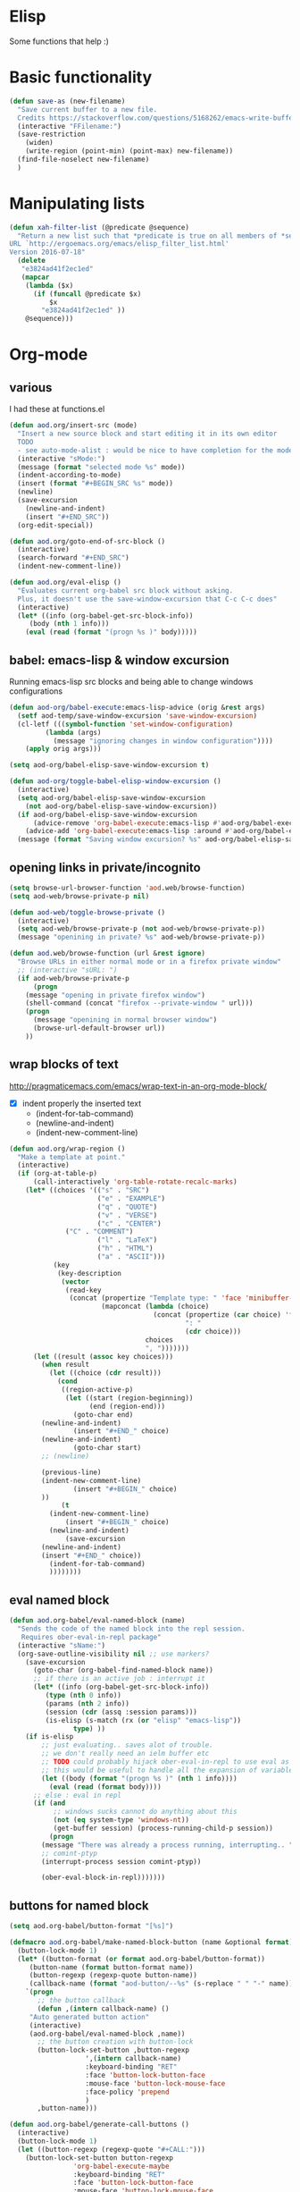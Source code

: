 * Elisp
  Some functions that help :)
* Basic functionality

  #+BEGIN_SRC emacs-lisp
(defun save-as (new-filename)
  "Save current buffer to a new file.
  Credits https://stackoverflow.com/questions/5168262/emacs-write-buffer-to-new-file-but-keep-this-file-open"
  (interactive "FFilename:")
  (save-restriction
    (widen)
    (write-region (point-min) (point-max) new-filename))
  (find-file-noselect new-filename)
  )  
  #+END_SRC
* Manipulating lists
  #+BEGIN_SRC emacs-lisp
(defun xah-filter-list (@predicate @sequence)
  "Return a new list such that *predicate is true on all members of *sequence.
URL `http://ergoemacs.org/emacs/elisp_filter_list.html'
Version 2016-07-18"
  (delete
   "e3824ad41f2ec1ed"
   (mapcar
    (lambda ($x)
      (if (funcall @predicate $x)
          $x
        "e3824ad41f2ec1ed" ))
    @sequence)))
  #+END_SRC
* Org-mode
** various
   I had these at functions.el
   #+BEGIN_SRC emacs-lisp :results silent
(defun aod.org/insert-src (mode)
  "Insert a new source block and start editing it in its own editor
  TODO
  - see auto-mode-alist : would be nice to have completion for the mode"
  (interactive "sMode:")
  (message (format "selected mode %s" mode))
  (indent-according-to-mode)
  (insert (format "#+BEGIN_SRC %s" mode))
  (newline)
  (save-excursion
    (newline-and-indent)
    (insert "#+END_SRC"))
  (org-edit-special))

(defun aod.org/goto-end-of-src-block ()
  (interactive)
  (search-forward "#+END_SRC")
  (indent-new-comment-line))

(defun aod.org/eval-elisp ()
  "Evaluates current org-babel src block without asking.
  Plus, it doesn't use the save-window-excursion that C-c C-c does"
  (interactive)
  (let* ((info (org-babel-get-src-block-info))
	 (body (nth 1 info)))
    (eval (read (format "(progn %s )" body)))))
   #+END_SRC

** babel: emacs-lisp & window excursion
   Running emacs-lisp src blocks and being able to change windows configurations
   #+BEGIN_SRC emacs-lisp
(defun aod-org/babel-execute:emacs-lisp-advice (orig &rest args)
  (setf aod-temp/save-window-excursion 'save-window-excursion)
  (cl-letf (((symbol-function 'set-window-configuration)
	     (lambda (args)
	       (message "ignoring changes in window configuration"))))
    (apply orig args)))

(setq aod-org/babel-elisp-save-window-excursion t)

(defun aod-org/toggle-babel-elisp-window-excursion ()
  (interactive)
  (setq aod-org/babel-elisp-save-window-excursion
	(not aod-org/babel-elisp-save-window-excursion))
  (if aod-org/babel-elisp-save-window-excursion
      (advice-remove 'org-babel-execute:emacs-lisp #'aod-org/babel-execute:emacs-lisp-advice)
    (advice-add 'org-babel-execute:emacs-lisp :around #'aod-org/babel-execute:emacs-lisp-advice))
  (message (format "Saving window excursion? %s" aod-org/babel-elisp-save-window-excursion)))
   #+END_SRC

** opening links in private/incognito
   #+BEGIN_SRC emacs-lisp
(setq browse-url-browser-function 'aod.web/browse-function)
(setq aod-web/browse-private-p nil)

(defun aod-web/toggle-browse-private ()
  (interactive)
  (setq aod-web/browse-private-p (not aod-web/browse-private-p))
  (message "openining in private? %s" aod-web/browse-private-p))

(defun aod.web/browse-function (url &rest ignore)
  "Browse URLs in either normal mode or in a firefox private window"
  ;; (interactive "sURL: ")
  (if aod-web/browse-private-p
      (progn
	(message "opening in private firefox window")
	(shell-command (concat "firefox --private-window " url)))
    (progn
      (message "openining in normal browser window")
      (browse-url-default-browser url))
    ))   
   #+END_SRC
** wrap blocks of text
   http://pragmaticemacs.com/emacs/wrap-text-in-an-org-mode-block/
   - [X] indent properly the inserted text
     - (indent-for-tab-command)
     - (newline-and-indent)
     - (indent-new-comment-line)
   
   #+BEGIN_SRC emacs-lisp
(defun aod.org/wrap-region ()
  "Make a template at point."
  (interactive)
  (if (org-at-table-p)
      (call-interactively 'org-table-rotate-recalc-marks)
    (let* ((choices '(("s" . "SRC")
                      ("e" . "EXAMPLE")
                      ("q" . "QUOTE")
                      ("v" . "VERSE")
                      ("c" . "CENTER")
		      ("C" . "COMMENT")
                      ("l" . "LaTeX")
                      ("h" . "HTML")
                      ("a" . "ASCII")))
           (key
            (key-description
             (vector
              (read-key
               (concat (propertize "Template type: " 'face 'minibuffer-prompt)
                       (mapconcat (lambda (choice)
                                    (concat (propertize (car choice) 'face 'font-lock-type-face)
                                            ": "
                                            (cdr choice)))
                                  choices
                                  ", ")))))))
      (let ((result (assoc key choices)))
        (when result
          (let ((choice (cdr result)))
            (cond
             ((region-active-p)
              (let ((start (region-beginning))
                    (end (region-end)))
                (goto-char end)
		(newline-and-indent)
                (insert "#+END_" choice)
		(newline-and-indent)
                (goto-char start)
		;; (newline)
		
		(previous-line)
		(indent-new-comment-line)
                (insert "#+BEGIN_" choice)
		))
             (t
	      (indent-new-comment-line)
              (insert "#+BEGIN_" choice)
	      (newline-and-indent)
              (save-excursion
		(newline-and-indent)
		(insert "#+END_" choice))
	      (indent-for-tab-command)
	      ))))))))

   #+END_SRC
** eval named block
   #+BEGIN_SRC emacs-lisp :results silent
(defun aod.org-babel/eval-named-block (name)
  "Sends the code of the named block into the repl session.
   Requires ober-eval-in-repl package"
  (interactive "sName:")
  (org-save-outline-visibility nil ;; use markers?
    (save-excursion
      (goto-char (org-babel-find-named-block name))
      ;; if there is an active job : interrupt it
      (let* ((info (org-babel-get-src-block-info))
	     (type (nth 0 info))
	     (params (nth 2 info))
	     (session (cdr (assq :session params)))
	     (is-elisp (s-match (rx (or "elisp" "emacs-lisp"))
				type) ))
	(if is-elisp
	    ;; just evaluating.. saves alot of trouble.
	    ;; we don't really need an ielm buffer etc
	    ;; TODO could probably hijack ober-eval-in-repl to use eval as its call function?
	    ;; this would be useful to handle all the expansion of variables etc
	    (let ((body (format "(progn %s )" (nth 1 info))))
	      (eval (read (format body))))
	  ;; else : eval in repl
	  (if (and
	       ;; windows sucks cannot do anything about this
	       (not (eq system-type 'windows-nt))
	       (get-buffer session) (process-running-child-p session))
	      (progn
		(message "There was already a process running, interrupting.. ")
		;; comint-ptyp
		(interrupt-process session comint-ptyp))

	    (ober-eval-block-in-repl)))))))
   #+END_SRC

** buttons for named block
   #+BEGIN_SRC emacs-lisp :results silent
(setq aod.org-babel/button-format "[%s]")

(defmacro aod.org-babel/make-named-block-button (name &optional format)
  (button-lock-mode 1)
  (let* ((button-format (or format aod.org-babel/button-format))
	 (button-name (format button-format name))
	 (button-regexp (regexp-quote button-name))
	 (callback-name (format "aod-button/--%s" (s-replace " " "-" name))))
    `(progn
       ;; the button callback
       (defun ,(intern callback-name) ()
	 "Auto generated button action"
	 (interactive)
	 (aod.org-babel/eval-named-block ,name))
       ;; the button creation with button-lock
       (button-lock-set-button ,button-regexp
			       ',(intern callback-name)
			       :keyboard-binding "RET"
			       :face 'button-lock-button-face
			       :mouse-face 'button-lock-mouse-face
			       :face-policy 'prepend
			       )
       ,button-name)))

(defun aod.org-babel/generate-call-buttons ()
  (interactive)
  (button-lock-mode 1)
  (let ((button-regexp (regexp-quote "#+CALL:")))
    (button-lock-set-button button-regexp
			    'org-babel-execute-maybe
			    :keyboard-binding "RET"
			    :face 'button-lock-button-face
			    :mouse-face 'button-lock-mouse-face
			    :face-policy 'prepend
			    )))

(defun aod.org-babel/generate-named-buttons (&optional blocks)
  "Generates the buttons for all the named src blocks in this org
file.

Pro tip: make an emacs-lisp src block calling this function and
you will get a table with clickable buttons for all the src
blocks"
  (let ((blocks (or blocks (org-babel-src-block-names))))
    (mapcar
     (lambda (name)
       ;; note: i cannot just call the macro.. ugh
       ;; see https://stackoverflow.com/a/11341079
       (eval `(aod.org-babel/make-named-block-button ,name)))
     blocks)))

(defun aod.org-babel/generate-named-buttons-inc (regexp)
  "Generates the buttons for the named src blocks in this org
file that MATCH the given regexp"
  (let ((blocks (xah-filter-list
		 (lambda (x)
		   (s-match regexp x))
		 (org-babel-src-block-names))))
    (aod.org-babel/generate-named-buttons blocks)))

(defun aod.org-babel/generate-named-buttons-exc (regexp)
  "Generates the buttons for the named src blocks in this org
file that DON'T MATCH the given regexp"
  (let ((blocks (xah-filter-list
		 (lambda (x)
		   (not (s-match regexp x)))
		 (org-babel-src-block-names))))
    (aod.org-babel/generate-named-buttons blocks)))
   #+END_SRC

*** COMMENT examples

    #+BEGIN_SRC emacs-lisp
(aod.org-babel/generate-named-buttons)
    #+END_SRC

    #+RESULTS:
    | [dev:run] | [dev:build] | [demo-sh-2] | [demo-sh] |

    #+BEGIN_SRC emacs-lisp
(aod.org-babel/generate-named-buttons-inc "dev")
    #+END_SRC

    #+RESULTS:
    | [dev:run] | [dev:build] |

    #+BEGIN_SRC emacs-lisp
(aod.org-babel/generate-named-buttons-exc "dev")
    #+END_SRC

    #+RESULTS:
    | [demo-sh-2] | [demo-sh] |

    #+NAME: demo-sh
    #+BEGIN_SRC sh
echo demo
    #+END_SRC

    #+NAME: demo-sh-2
    #+BEGIN_SRC sh
echo demo 2
    #+END_SRC

    #+NAME: dev:build
    #+BEGIN_SRC sh
echo dev build
    #+END_SRC

    #+NAME: dev:run
    #+BEGIN_SRC sh
echo dev run
    #+END_SRC
** Getting named src block content

   #+BEGIN_SRC emacs-lisp :results nil
(defun aod.org/src-block-content (name)
  (org-save-outline-visibility nil ;; use markers?
    (save-excursion
      (goto-char (org-babel-find-named-block name))
      (let ((src (org-element-property :value (org-element-at-point))))
	src))))

(defun aod.org/src-block-content-noweb (name)
  (org-save-outline-visibility nil ;; use markers?
    (save-excursion
      (goto-char (org-babel-find-named-block name))
      (org-babel-expand-noweb-references))))
   #+END_SRC

* Workgroups
  #+BEGIN_SRC emacs-lisp :results silent
(defun aod.wg/load-session (session)
  (interactive (list
		(read-file-name "session:"
				(format "%s/.wg/" (projectile-project-root)))))
  (wg-open-session session))

(defun aod.wg/save-session (session)
  (interactive (list
		(read-file-name "session:"
				(format "%s/.wg/" (projectile-project-root)))))
  (wg-save-session-as session))
  #+END_SRC
* Meson build system
  Adding new =files()=
  - select the directory (it will be prepended in the actual files)
  - the regexp filter for the files in the given directory

  After the selection has be made, the matching files will be inserted with their directory prepended
  #+BEGIN_SRC emacs-lisp :results silent
(defun aod.meson/sources (dir regexp)
  (interactive "GDirectory:\nsRegexp: ")
  (message dir)
  (let* ((filenames (directory-files dir
				     t ; full path
				     regexp ;match
				     nil	;nosort
				     ))
	 (formatted (mapconcat (function (lambda (x)
					   (let ((relative-path (file-relative-name x ".")))
					     (format "'%s',\n" relative-path))))
			       filenames
			       " ")))
    (insert formatted)))
  #+END_SRC

  #+BEGIN_SRC emacs-lisp :results silent
(defun aod.meson/sources-multiple (regexp)
  "Uses helm-read-file-name where you can select multiple file names.
By default the regexp is matching .cpp or .c files.
TODO: if called with a prefix argument ask for the regexp..?"
  (interactive (list
		(rx (or ".cpp" ".c"))))
  (let* ((filenames (helm-read-file-name "files"
					 :marked-candidates t
					 :test (lambda (x)
						 (or (f-directory-p x)
						     (s-match regexp x)))))
	 (formatted (mapconcat (function (lambda (x)
					   (let ((relative-path (file-relative-name x ".")))
					     (format "'%s',\n" relative-path))))
			       filenames
			       " ")))
    (insert formatted)))

  #+END_SRC

* Dekstop  (saving configurations)
  #+BEGIN_SRC emacs-lisp
(defun aod.desktop/save ()
  "Save current project dekstop"
  (interactive)
  (desktop-save (projectile-project-root) t nil 208)
  )

(defun aod.desktop/read ()
  "Save current project dekstop"
  (interactive)
  (desktop-read (projectile-project-root))
  )
  #+END_SRC

  #+RESULTS:
  : aod\.desktop/read
* COMMENT S7 scheme (moved to elisp/aod-s7.el)
  #+BEGIN_SRC emacs-lisp :results silent
(defun aod.s7/get-ns ()
  "Get the (ns some.namespace) part to send on the repl"
  (interactive)
  (save-excursion
    (beginning-of-buffer)
    (if (re-search-forward "\\(\(ns .+\)\\)" nil t)
	(match-string-no-properties 1)
      nil)))
  #+END_SRC

  That if =aod.s7/get-ns= returns non nil, then it returns the =(ns ..)= statement to be run in the repl.
  
  That string should be send to the comint scheme process.
  - modify cmuscheme directly? (dirty)
  - hooks (eg before send?)
